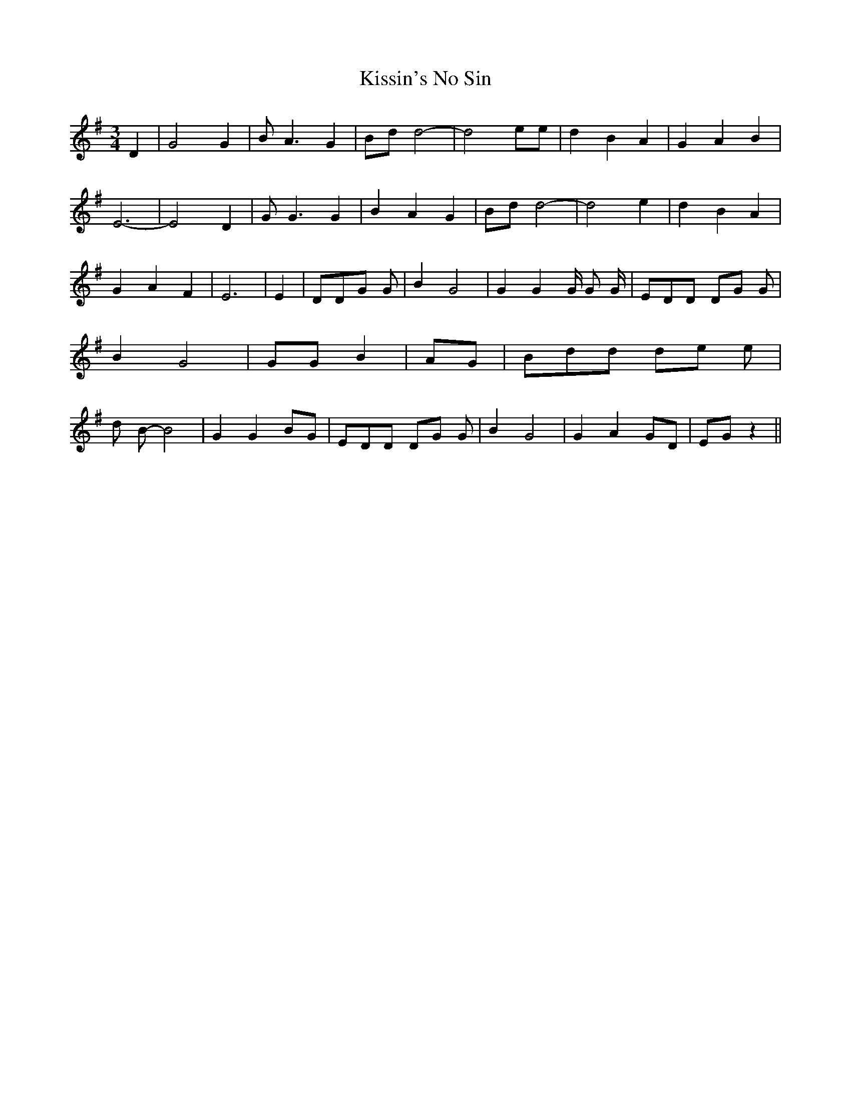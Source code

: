 % Generated more or less automatically by swtoabc by Erich Rickheit KSC
X:1
T:Kissin's No Sin
M:3/4
L:1/8
K:G
 D2| G4 G2| B A3 G2|B-d d4-| d4 ee| d2- B2 A2| G2- A2 B2| E6-| E4 D2|\
 G G3 G2| B2 A2 G2|B-d d4-| d4 e2| d2- B2 A2| G2- A2 F2| E6| E2| DDG G|\
 B2 G4| G2 G2 G/2 G G/2| EDD DG G| B2 G4| GG B2| AG| Bdd de e| d B- B4|\
 G2 G2 BG| EDD DG G| B2 G4| G2 A2 GD| EG z2||

